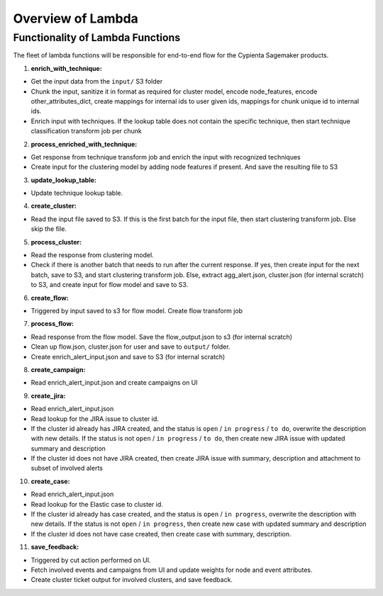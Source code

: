 Overview of Lambda
=================================

Functionality of Lambda Functions
---------------------------------

The fleet of lambda functions will be responsible for end-to-end flow for the Cypienta Sagemaker products.

1. **enrich_with_technique:**

- Get the input data from the ``input/`` S3 folder
- Chunk the input, sanitize it in format as required for cluster model, encode node_features, encode other_attributes_dict, create mappings for internal ids to user given ids, mappings for chunk unique id to internal ids.
- Enrich input with techniques. If the lookup table does not contain the specific technique, then start technique classification transform job per chunk

2. **process_enriched_with_technique:**

- Get response from technique transform job and enrich the input with recognized techniques
- Create input for the clustering model by adding node features if present. And save the resulting file to S3

3. **update_lookup_table:**

- Update technique lookup table.

4. **create_cluster:**

- Read the input file saved to S3. If this is the first batch for the input file, then start clustering transform job. Else skip the file.

5. **process_cluster:**

- Read the response from clustering model.
- Check if there is another batch that needs to run after the current response. If yes, then create input for the next batch, save to S3, and start clustering transform job. Else, extract agg_alert.json, cluster.json (for internal scratch) to S3, and create input for flow model and save to S3.

6. **create_flow:**

- Triggered by input saved to s3 for flow model. Create flow transform job

7. **process_flow:**

- Read response from the flow model. Save the flow_output.json to s3 (for internal scratch)
- Clean up flow.json, cluster.json for user and save to ``output/`` folder.
- Create enrich_alert_input.json and save to S3 (for internal scratch)

8. **create_campaign:**

- Read enrich_alert_input.json and create campaigns on UI

9. **create_jira:**

- Read enrich_alert_input.json
- Read lookup for the JIRA issue to cluster id.
- If the cluster id already has JIRA created, and the status is ``open`` / ``in progress`` / ``to do``, overwrite the description with new details. If the status is not ``open`` / ``in progress`` / ``to do``, then create new JIRA issue with updated summary and description
- If the cluster id does not have JIRA created, then create JIRA issue with summary, description and attachment to subset of involved alerts

10. **create_case:**

- Read enrich_alert_input.json
- Read lookup for the Elastic case to cluster id.
- If the cluster id already has case created, and the status is ``open`` / ``in progress``, overwrite the description with new details. If the status is not ``open`` / ``in progress``, then create new case with updated summary and description
- If the cluster id does not have case created, then create case with summary, description.

11. **save_feedback:**

- Triggered by cut action performed on UI.
- Fetch involved events and campaigns from UI and update weights for node and event attributes.
- Create cluster ticket output for involved clusters, and save feedback.

